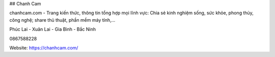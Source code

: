 ## Chanh Cam

chanhcam.com - Trang kiến thức, thông tin tổng hợp mọi lĩnh vực: Chia sẻ kinh nghiệm sống, sức khỏe, phong thủy, công nghệ; share thủ thuật, phần mềm máy tính,...

Phúc Lai - Xuân Lai - Gia Bình - Bắc Ninh

0867588228

Website: https://chanhcam.com/
